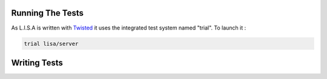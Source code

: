 =================
Running The Tests
=================

As L.I.S.A is written with `Twisted`_ it uses the integrated test system named "trial".
To launch it :

.. _Twisted: https://www.docker.io/

.. code-block:: bash

    trial lisa/server

=============
Writing Tests
=============

